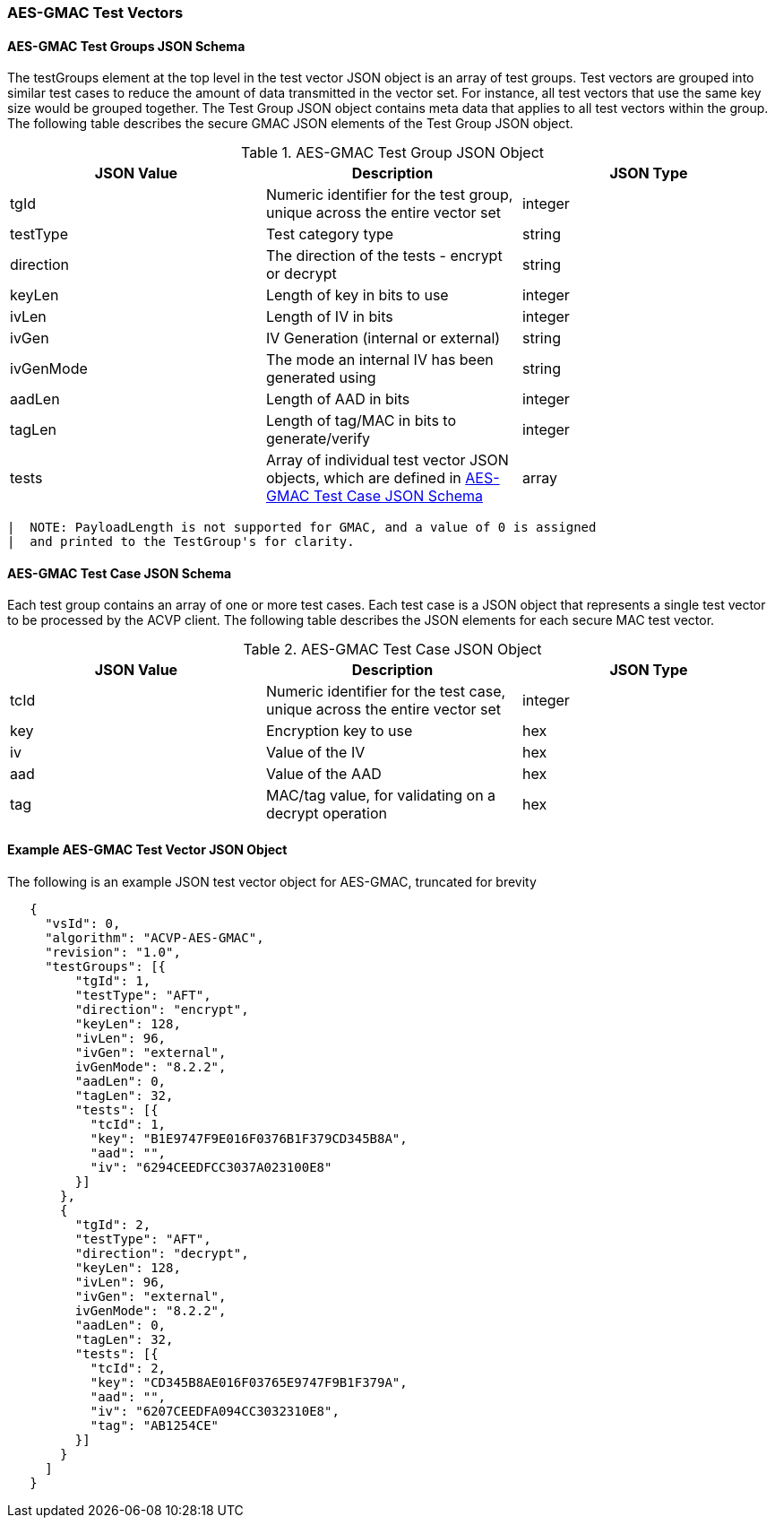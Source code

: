 [[gmac_test_vectors]]
=== AES-GMAC Test Vectors

[[gmac_tgjs]]
==== AES-GMAC Test Groups JSON Schema

The testGroups element at the top level in the test vector JSON object is an array of test groups. Test vectors are grouped into similar test cases to reduce the amount of data transmitted in the vector set. For instance, all test vectors that use the same key size would be grouped together. The Test Group JSON object contains meta data that applies to all test vectors within the group. The following table describes the secure GMAC JSON elements of the Test Group JSON object.

[[gmac_vs_tg_table]]
.AES-GMAC Test Group JSON Object
|===
| JSON Value | Description | JSON Type

| tgId | Numeric identifier for the test group, unique across the entire vector set | integer
| testType | Test category type | string
| direction | The direction of the tests - encrypt or decrypt | string
| keyLen | Length of key in bits to use | integer
| ivLen | Length of IV in bits | integer
| ivGen | IV Generation (internal or external) | string
| ivGenMode | The mode an internal IV has been generated using | string
| aadLen | Length of AAD in bits | integer
| tagLen | Length of tag/MAC in bits to generate/verify | integer
| tests | Array of individual test vector JSON objects, which are defined in <<gmac_tcjs>> | array
|===

  |  NOTE: PayloadLength is not supported for GMAC, and a value of 0 is assigned 
  |  and printed to the TestGroup's for clarity.

[[gmac_tcjs]]
==== AES-GMAC Test Case JSON Schema

Each test group contains an array of one or more test cases. Each test case is a JSON object that represents a single test vector to be processed by the ACVP client. The following table describes the JSON
elements for each secure MAC test vector.

[[gmac_vs_tc_table]]
.AES-GMAC Test Case JSON Object
|===
| JSON Value | Description | JSON Type

| tcId | Numeric identifier for the test case, unique across the entire vector set | integer
| key | Encryption key to use | hex
| iv | Value of the IV | hex
| aad | Value of the AAD | hex
| tag | MAC/tag value, for validating on a decrypt operation | hex
|===


[[gmac_test_vec_ex]]
==== Example AES-GMAC Test Vector JSON Object

The following is an example JSON test vector object for AES-GMAC, truncated for brevity

[source, json]
----
   {
     "vsId": 0,
     "algorithm": "ACVP-AES-GMAC",
     "revision": "1.0",
     "testGroups": [{
         "tgId": 1,
         "testType": "AFT",
         "direction": "encrypt",
         "keyLen": 128,
         "ivLen": 96,
         "ivGen": "external",
         ivGenMode": "8.2.2",
         "aadLen": 0,
         "tagLen": 32,
         "tests": [{
           "tcId": 1,
           "key": "B1E9747F9E016F0376B1F379CD345B8A",
           "aad": "",
           "iv": "6294CEEDFCC3037A023100E8"
         }]
       },
       {
         "tgId": 2,
         "testType": "AFT",
         "direction": "decrypt",
         "keyLen": 128,
         "ivLen": 96,
         "ivGen": "external",
         ivGenMode": "8.2.2",
         "aadLen": 0,
         "tagLen": 32,
         "tests": [{
           "tcId": 2,
           "key": "CD345B8AE016F03765E9747F9B1F379A",
           "aad": "",
           "iv": "6207CEEDFA094CC3032310E8",
           "tag": "AB1254CE"
         }]
       }
     ]
   }
----
